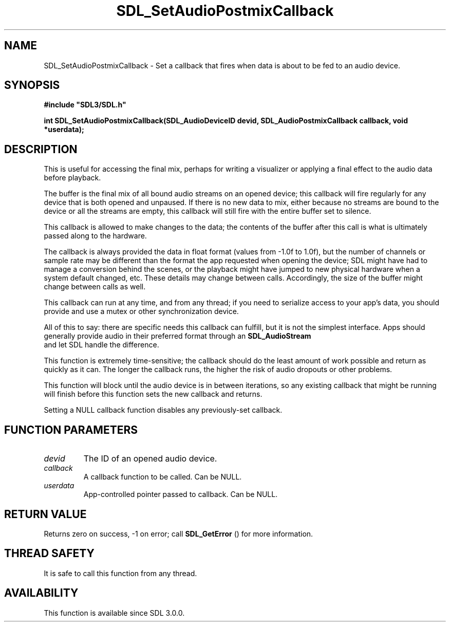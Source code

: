 .\" This manpage content is licensed under Creative Commons
.\"  Attribution 4.0 International (CC BY 4.0)
.\"   https://creativecommons.org/licenses/by/4.0/
.\" This manpage was generated from SDL's wiki page for SDL_SetAudioPostmixCallback:
.\"   https://wiki.libsdl.org/SDL_SetAudioPostmixCallback
.\" Generated with SDL/build-scripts/wikiheaders.pl
.\"  revision SDL-aba3038
.\" Please report issues in this manpage's content at:
.\"   https://github.com/libsdl-org/sdlwiki/issues/new
.\" Please report issues in the generation of this manpage from the wiki at:
.\"   https://github.com/libsdl-org/SDL/issues/new?title=Misgenerated%20manpage%20for%20SDL_SetAudioPostmixCallback
.\" SDL can be found at https://libsdl.org/
.de URL
\$2 \(laURL: \$1 \(ra\$3
..
.if \n[.g] .mso www.tmac
.TH SDL_SetAudioPostmixCallback 3 "SDL 3.0.0" "SDL" "SDL3 FUNCTIONS"
.SH NAME
SDL_SetAudioPostmixCallback \- Set a callback that fires when data is about to be fed to an audio device\[char46]
.SH SYNOPSIS
.nf
.B #include \(dqSDL3/SDL.h\(dq
.PP
.BI "int SDL_SetAudioPostmixCallback(SDL_AudioDeviceID devid, SDL_AudioPostmixCallback callback, void *userdata);
.fi
.SH DESCRIPTION
This is useful for accessing the final mix, perhaps for writing a
visualizer or applying a final effect to the audio data before playback\[char46]

The buffer is the final mix of all bound audio streams on an opened device;
this callback will fire regularly for any device that is both opened and
unpaused\[char46] If there is no new data to mix, either because no streams are
bound to the device or all the streams are empty, this callback will still
fire with the entire buffer set to silence\[char46]

This callback is allowed to make changes to the data; the contents of the
buffer after this call is what is ultimately passed along to the hardware\[char46]

The callback is always provided the data in float format (values from -1\[char46]0f
to 1\[char46]0f), but the number of channels or sample rate may be different than
the format the app requested when opening the device; SDL might have had to
manage a conversion behind the scenes, or the playback might have jumped to
new physical hardware when a system default changed, etc\[char46] These details may
change between calls\[char46] Accordingly, the size of the buffer might change
between calls as well\[char46]

This callback can run at any time, and from any thread; if you need to
serialize access to your app's data, you should provide and use a mutex or
other synchronization device\[char46]

All of this to say: there are specific needs this callback can fulfill, but
it is not the simplest interface\[char46] Apps should generally provide audio in
their preferred format through an 
.BR SDL_AudioStream
 and
let SDL handle the difference\[char46]

This function is extremely time-sensitive; the callback should do the least
amount of work possible and return as quickly as it can\[char46] The longer the
callback runs, the higher the risk of audio dropouts or other problems\[char46]

This function will block until the audio device is in between iterations,
so any existing callback that might be running will finish before this
function sets the new callback and returns\[char46]

Setting a NULL callback function disables any previously-set callback\[char46]

.SH FUNCTION PARAMETERS
.TP
.I devid
The ID of an opened audio device\[char46]
.TP
.I callback
A callback function to be called\[char46] Can be NULL\[char46]
.TP
.I userdata
App-controlled pointer passed to callback\[char46] Can be NULL\[char46]
.SH RETURN VALUE
Returns zero on success, -1 on error; call 
.BR SDL_GetError
()
for more information\[char46]

.SH THREAD SAFETY
It is safe to call this function from any thread\[char46]

.SH AVAILABILITY
This function is available since SDL 3\[char46]0\[char46]0\[char46]

